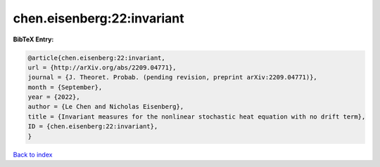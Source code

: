 chen.eisenberg:22:invariant
===========================

.. :cite:t:`chen.eisenberg:22:invariant`

.. bibliography:: ../../All.bib

**BibTeX Entry:**

.. code-block:: bibtex

   @article{chen.eisenberg:22:invariant,
   url = {http://arXiv.org/abs/2209.04771},
   journal = {J. Theoret. Probab. (pending revision, preprint arXiv:2209.04771)},
   month = {September},
   year = {2022},
   author = {Le Chen and Nicholas Eisenberg},
   title = {Invariant measures for the nonlinear stochastic heat equation with no drift term},
   ID = {chen.eisenberg:22:invariant},
   }

`Back to index <../index>`_
